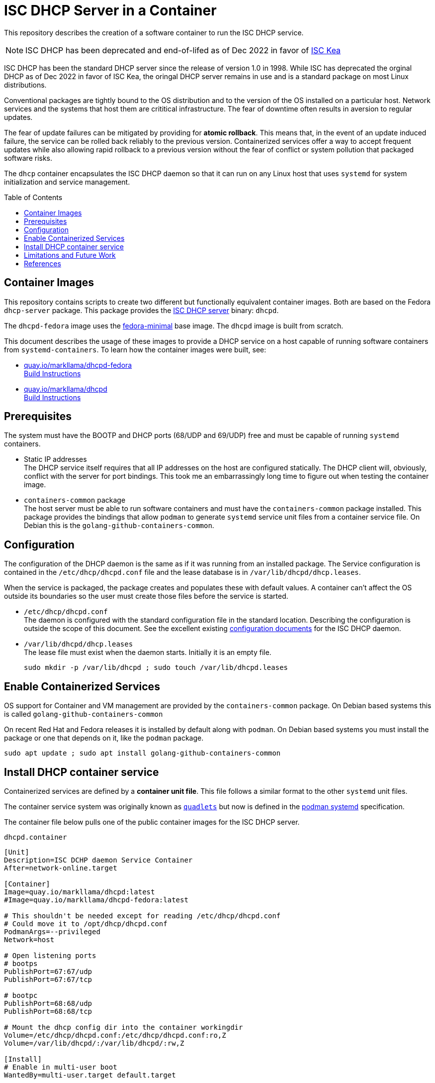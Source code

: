// Documenting a container image to run ISC DHCP
//
//
:toc:
:toc-placement!:
//
// This document is the overview and summary of the purpose and usage of the dhcpd container
//
// ------------------------------------------------
// This container runs a DHCP daemon in a container
// Just show how to use it:
//   Check packages:
//     /etc/containers/systemd exists
//     install systemd-container if needed
//   Create /etc/dhcp/dhcpd.conf
//   Touch  /var/lib/dhcpd/dhcp.leases
//   Place Container unit file:
//          /etc/containers/systemd/dhcpd.container
// ------------------------------------------------
= ISC DHCP Server in a Container

This repository describes the creation of a software container to run the ISC DHCP service.

NOTE: ISC DHCP has been deprecated and end-of-lifed as of Dec 2022 in favor of https://www.isc.org/kea/[ISC Kea]

ISC DHCP has been the standard DHCP server since the release of
version 1.0 in 1998. While ISC has deprecated the orginal DHCP as of
Dec 2022 in favor of ISC Kea, the oringal DHCP server remains in use
and is a standard package on most Linux distributions.

Conventional packages are tightly bound to the OS distribution and to
the version of the OS installed on a particular host. Network
services and the systems that host them are crititical
infrastructure. The fear of downtime often results in aversion to
regular updates.

The fear of update failures can be mitigated by providing for *atomic
rollback*. This means that, in the event of an update induced failure,
the service can be rolled back reliably to the previous version.
Containerized services offer a way to accept frequent
updates while also allowing rapid rollback to a previous version
without the fear of conflict or system pollution that packaged
software risks.

The `dhcp` container encapsulates the ISC DHCP daemon so that it can
run on any Linux host that uses `systemd` for system initialization
and service management.

toc::[]

== Container Images

This repository contains scripts to create two different but
functionally equivalent container images. Both are based on the Fedora
`dhcp-server` package. This package provides the
https://www.isc.org/dhcp/[ISC DHCP server] binary: `dhcpd`.

The `dhcpd-fedora` image uses the
https://quay.io/repository/fedora/fedora-minimal[fedora-minimal]
base image. The `dhcpd` image is built from scratch.

This document describes the usage of these images to provide a DHCP
service on a host capable of running software containers from
`systemd-containers`. To learn how the container images were built, see:

* https://quay.io/repository/markllama/dhcpd-fedora[quay.io/markllama/dhcpd-fedora] +
  link:https://github.com/markllama/dhcpd-container/blob/main/FEDORA_BASE.adoc[Build Instructions]
* https://quay.io/repository/markllama/dhcpd[quay.io/markllama/dhcpd] +
  link:https://github.com/markllama/dhcpd-container/blob/main/MINIMAL_BASE.adoc[Build Instructions]

== Prerequisites

The system must have the BOOTP and DHCP ports (68/UDP and 69/UDP) free
and must be capable of running `systemd` containers.

* Static IP addresses +
    The DHCP service itself requires that all IP addresses on the host are
    configured statically. The DHCP client will, obviously, conflict with
    the server for port bindings. This took me an embarrassingly long time
    to figure out when testing the container image.

* `containers-common` package +
    The host server must be able to run software containers and must have
    the `containers-common` package installed. This package provides the
    bindings that allow `podman` to generate `systemd` service unit files
    from a container service file.
    On Debian this is the `golang-github-containers-common`.

== Configuration

The configuration of the DHCP daemon is the same as if it was running
from an installed package. The Service configuration is contained in
the `/etc/dhcp/dhcpd.conf` file and the lease database is in
`/var/lib/dhcpd/dhcp.leases`.

When the service is packaged, the package creates and populates these
with default values. A container can't affect the OS outside its
boundaries so the user must create those files before the service is started.


* `/etc/dhcp/dhcpd.conf` +
  The daemon is configured with the standard configuration file in the
  standard location. Describing the configuration is
  outside the scope of this document. See the excellent existing
  https://kb.isc.org/docs/isc-dhcp-44-manual-pages-dhcpdconf[configuration
  documents] for the ISC DHCP daemon.

* `/var/lib/dhcpd/dhcp.leases` +
   The lease file must exist when the daemon starts. Initially it is
   an empty file.

   sudo mkdir -p /var/lib/dhcpd ; sudo touch /var/lib/dhcpd.leases

== Enable Containerized Services

OS support for Container and VM management are provided by the
`containers-common` package. On Debian based systems this is called
`golang-github-containers-common`

On recent Red Hat and Fedora releases it is installed by default along
with `podman`.  On Debian based systems you must install the package
or one that depends on it, like the `podman` package.

    sudo apt update ; sudo apt install golang-github-containers-common

== Install DHCP container service

Containerized services are defined by a *container unit file*. This
file follows a similar format to the other `systemd` unit files. 

The container service system was originally known as
https://github.com/containers/quadlet/tree/main[`quadlets`] but now is
defined in the
https://docs.podman.io/en/latest/markdown/podman-systemd.unit.5.html[podman
systemd] specification.

The container file below pulls one of the public container images for
the ISC DHCP server.

.`dhcpd.container`
[source,ini]
----
[Unit]
Description=ISC DCHP daemon Service Container
After=network-online.target

[Container]
Image=quay.io/markllama/dhcpd:latest
#Image=quay.io/markllama/dhcpd-fedora:latest

# This shouldn't be needed except for reading /etc/dhcp/dhcpd.conf
# Could move it to /opt/dhcp/dhcpd.conf
PodmanArgs=--privileged
Network=host

# Open listening ports
# bootps
PublishPort=67:67/udp
PublishPort=67:67/tcp

# bootpc
PublishPort=68:68/udp
PublishPort=68:68/tcp

# Mount the dhcp config dir into the container workingdir
Volume=/etc/dhcp/dhcpd.conf:/etc/dhcp/dhcpd.conf:ro,Z
Volume=/var/lib/dhcpd/:/var/lib/dhcpd/:rw,Z

[Install]
# Enable in multi-user boot
WantedBy=multi-user.target default.target

#  podman run --detach --name dhcpd \
#    --privileged  \
#    --network host \
#    --volume /etc/dhcp/dhcpd.conf:/etc/dhcp/dhcpd.conf:ro,Z \
#    --volume /var/lib/dhcpd/:/var/lib/dhcpd/:rw,Z \
#    quay.io/markllama/dhcpd
----

The two container images indicated in the file above are both created
from the Fedora RPM `dhcp-server`. The `dhcpd-fedora` container image is
based on the Fedora 41 base image.  The `dhcpd` image is a minimal
image create from scratch, containing only the `dhcpd` binary and the required shared
libraries.

See link:#container-images[Container Images]

== Limitations and Future Work

This is a proof-of-concept project. The container design currently
does not support any of these features of the ISC DHCP server

* No configuration of invocation parameters
* No IPv6
* No OMAPI
* No external database

== References

* https://www.isc.org/dhcphistory/[DHCP History] +
  The history of DHCP and of the ISC DHCP server

* https://www.isc.org/dhcp/[ISC DHCP] +
  A DHCP service available on all Linux distributions +

* https://docs.podman.io/en/latest/markdown/podman-systemd.unit.5.html[Podman
  `systemd` unit file] +
  The container service unit file specification
  
* https://systemd.io[`systemd`] +
  The modern Linux OS initialization and service management system

* The `containers-common` package +
  The package that provides the container bindings for systemd services
** https://packages.debian.org/bullseye/golang-github-containers-common[Debian] `golang-github-containers-common`
** https://packages.fedoraproject.org/pkgs/containers-common/containers-common/[Fedora] `containers-common`
